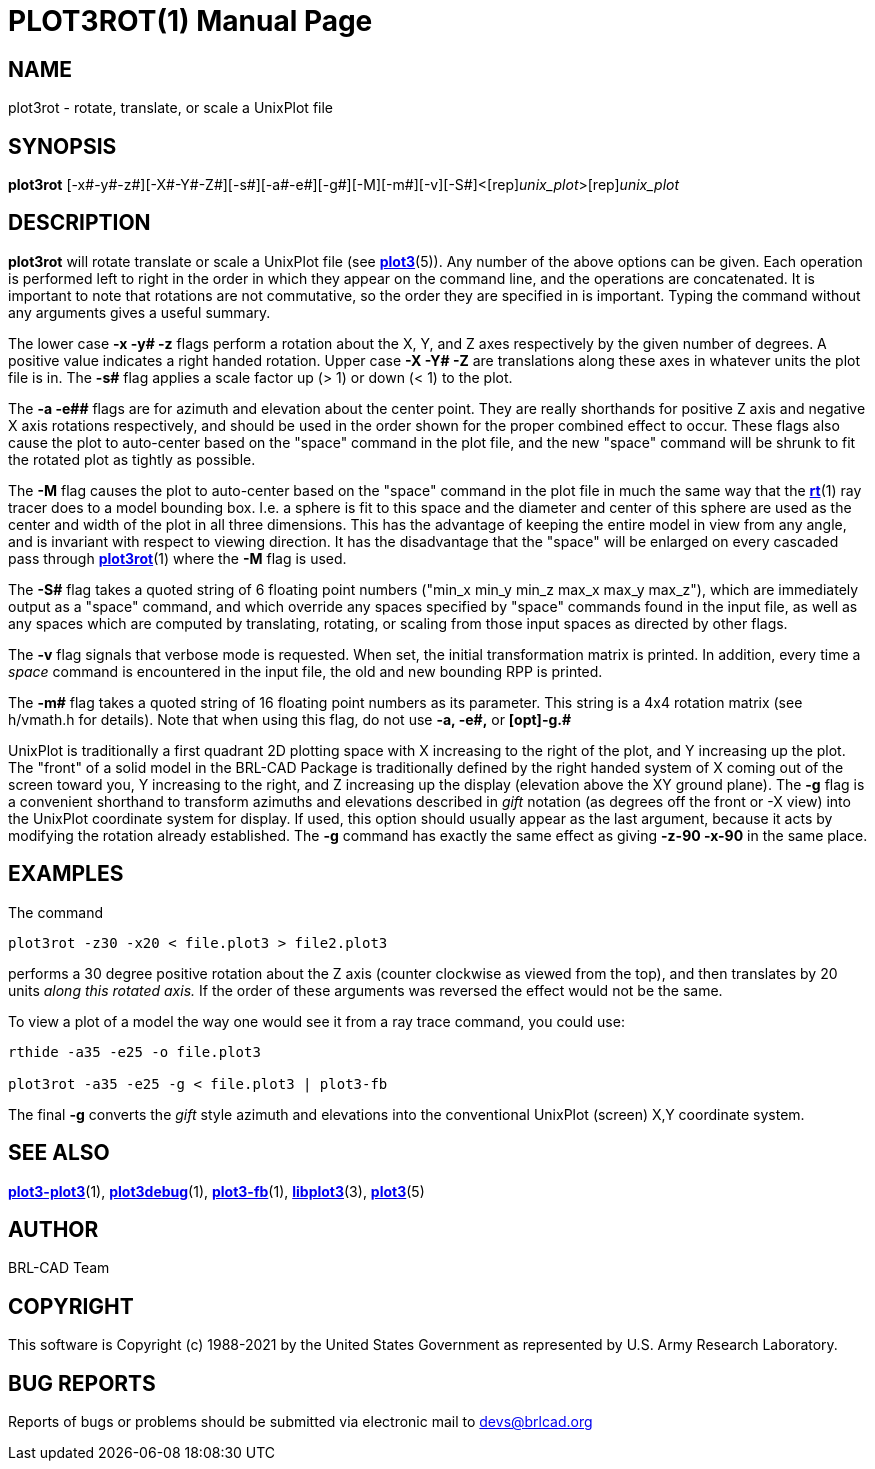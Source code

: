 = PLOT3ROT(1)
BRL-CAD Team
:doctype: manpage
:man manual: BRL-CAD
:man source: BRL-CAD
:page-layout: base

== NAME

plot3rot - rotate, translate, or scale a UnixPlot file

== SYNOPSIS

*[cmd]#plot3rot#* [-x#-y#-z#][-X#-Y#-Z#][-s#][-a#-e#][-g#][-M][-m#][-v][-S#]<[rep]_unix_plot_>[rep]_unix_plot_

== DESCRIPTION

*[cmd]#plot3rot#* will rotate translate or scale a UnixPlot file (see xref:man:5/plot3.adoc[*plot3*](5)). Any number of the above options can be given. Each operation is performed left to right in the order in which they appear on the command line, and the operations are concatenated. It is important to note that rotations are not commutative, so the order they are specified in is important. Typing the command without any arguments gives a useful summary.

The lower case *[opt]#-x# -y# -z##* flags perform a rotation about the X, Y, and Z axes respectively by the given number of degrees.  A positive value indicates a right handed rotation.  Upper case *[opt]#-X# -Y# -Z##* are translations along these axes in whatever units the plot file is in. The *[opt]#-s##* flag applies a scale factor up (> 1) or down (< 1) to the plot.

The *[opt]#-a# -e##* flags are for azimuth and elevation about the center point. They are really shorthands for positive Z axis and negative X axis rotations respectively, and should be used in the order shown for the proper combined effect to occur.  These flags also cause the plot to auto-center based on the "space" command in the plot file, and the new "space" command will be shrunk to fit the rotated plot as tightly as possible.

The *[opt]#-M#* flag causes the plot to auto-center based on the "space" command in the plot file in much the same way that the xref:man:1/rt.adoc[*rt*](1) ray tracer does to a model bounding box.  I.e. a sphere is fit to this space and the diameter and center of this sphere are used as the center and width of the plot in all three dimensions.  This has the advantage of keeping the entire model in view from any angle, and is invariant with respect to viewing direction. It has the disadvantage that the "space" will be enlarged on every cascaded pass through xref:man:1/plot3rot.adoc[*plot3rot*](1) where the *[opt]#-M#* flag is used.

The *[opt]#-S##* flag takes a quoted string of 6 floating point numbers ("min_x min_y min_z max_x max_y max_z"), which are immediately output as a "space" command, and which override any spaces specified by "space" commands found in the input file, as well as any spaces which are computed by translating, rotating, or scaling from those input spaces as directed by other flags.

The *[opt]#-v#* flag signals that verbose mode is requested. When set, the initial transformation matrix is printed. In addition, every time a _space_ command is encountered in the input file, the old and new bounding RPP is printed.

The *[opt]#-m##* flag takes a quoted string of 16 floating point numbers as its parameter. This string is a 4x4 rotation matrix (see h/vmath.h for details). Note that when using this flag, do not use *[opt]#-a#, -e#,#* or *[opt]#-g.#* 

UnixPlot is traditionally a first quadrant 2D plotting space with X increasing to the right of the plot, and Y increasing up the plot. The "front" of a solid model in the BRL-CAD Package is traditionally defined by the right handed system of X coming out of the screen toward you, Y increasing to the right, and Z increasing up the display (elevation above the XY ground plane).  The *[opt]#-g#* flag is a convenient shorthand to transform azimuths and elevations described in _gift_ notation (as degrees off the front or -X view) into the UnixPlot coordinate system for display. If used, this option should usually appear as the last argument, because it acts by modifying the rotation already established. The *[opt]#-g#* command has exactly the same effect as giving *[opt]#-z-90 -x-90#* in the same place.

== EXAMPLES

The command

....

plot3rot -z30 -x20 < file.plot3 > file2.plot3
....

performs a 30 degree positive rotation about the Z axis (counter clockwise as viewed from the top), and then translates by 20 units __along this rotated axis.__ If the order of these arguments was reversed the effect would not be the same.

To view a plot of a model the way one would see it from a ray trace command, you could use:

....

rthide -a35 -e25 -o file.plot3

plot3rot -a35 -e25 -g < file.plot3 | plot3-fb
....

The final *[opt]#-g#* converts the _gift_ style azimuth and elevations into the conventional UnixPlot (screen) X,Y coordinate system.

== SEE ALSO

xref:man:1/plot3-plot3.adoc[*plot3-plot3*](1), xref:man:1/plot3debug.adoc[*plot3debug*](1), xref:man:1/plot3-fb.adoc[*plot3-fb*](1), xref:man:3/libplot3.adoc[*libplot3*](3), xref:man:5/plot3.adoc[*plot3*](5)

== AUTHOR

BRL-CAD Team

== COPYRIGHT

This software is Copyright (c) 1988-2021 by the United States Government as represented by U.S. Army Research Laboratory.

== BUG REPORTS

Reports of bugs or problems should be submitted via electronic mail to mailto:devs@brlcad.org[]